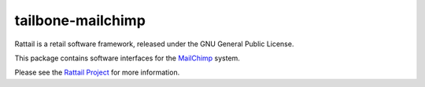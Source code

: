 
tailbone-mailchimp
==================

Rattail is a retail software framework, released under the GNU General
Public License.

This package contains software interfaces for the `MailChimp`_ system.

.. _`MailChimp`: https://mailchimp.com/

Please see the `Rattail Project`_ for more information.

.. _`Rattail Project`: https://rattailproject.org/
